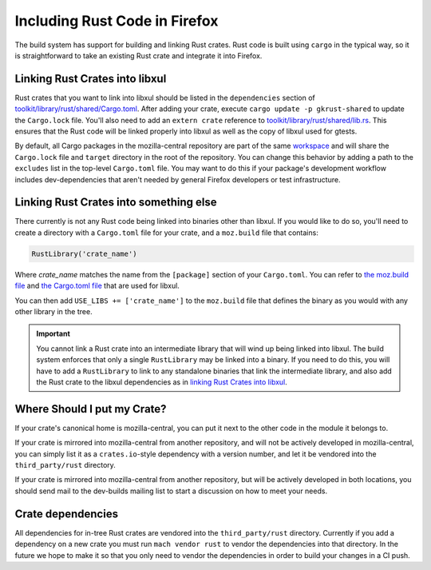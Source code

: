 .. _rust:

==============================
Including Rust Code in Firefox
==============================

The build system has support for building and linking Rust crates.
Rust code is built using ``cargo`` in the typical way, so it is
straightforward to take an existing Rust crate and integrate it
into Firefox.

Linking Rust Crates into libxul
===============================

Rust crates that you want to link into libxul should be listed in the
``dependencies`` section of `toolkit/library/rust/shared/Cargo.toml <https://searchfox.org/mozilla-central/source/toolkit/library/rust/shared/Cargo.toml>`_.
After adding your crate, execute ``cargo update -p gkrust-shared``
to update the ``Cargo.lock`` file.  You'll also
need to add an ``extern crate`` reference to
`toolkit/library/rust/shared/lib.rs <https://searchfox.org/mozilla-central/source/toolkit/library/rust/shared/lib.rs>`_.
This ensures that the Rust code will be linked properly into libxul as well
as the copy of libxul used for gtests.

By default, all Cargo packages in the mozilla-central repository are part of
the same `workspace <https://searchfox.org/mozilla-central/source/toolkit/library/rust/shared/lib.rs>`_
and will share the ``Cargo.lock`` file and ``target`` directory in the root of
the repository.  You can change this behavior by adding a path to the
``excludes`` list in the top-level ``Cargo.toml`` file.  You may want to do
this if your package's development workflow includes dev-dependencies that
aren't needed by general Firefox developers or test infrastructure.

Linking Rust Crates into something else
=======================================

There currently is not any Rust code being linked into binaries other than
libxul. If you would like to do so, you'll need to create a directory with
a ``Cargo.toml`` file for your crate, and a ``moz.build`` file that contains:

.. code-block:: python

    RustLibrary('crate_name')

Where *crate_name* matches the name from the ``[package]`` section of your
``Cargo.toml``. You can refer to `the moz.build file <https://searchfox.org/mozilla-central/rev/3f4c3a3cabaf94958834d3a8935adfb4a887942d/toolkit/library/rust/moz.build#7>`_ and `the Cargo.toml file <https://searchfox.org/mozilla-central/rev/3f4c3a3cabaf94958834d3a8935adfb4a887942d/toolkit/library/rust/Cargo.toml>`_ that are used for libxul.

You can then add ``USE_LIBS += ['crate_name']`` to the ``moz.build`` file
that defines the binary as you would with any other library in the tree.

.. important::

    You cannot link a Rust crate into an intermediate library that will wind
    up being linked into libxul. The build system enforces that only a single
    ``RustLibrary`` may be linked into a binary. If you need to do this, you
    will have to add a ``RustLibrary`` to link to any standalone binaries that
    link the intermediate library, and also add the Rust crate to the libxul
    dependencies as in `linking Rust Crates into libxul`_.

Where Should I put my Crate?
============================

If your crate's canonical home is mozilla-central, you can put it next to the
other code in the module it belongs to.

If your crate is mirrored into mozilla-central from another repository, and
will not be actively developed in mozilla-central, you can simply list it
as a ``crates.io``-style dependency with a version number, and let it be
vendored into the ``third_party/rust`` directory.

If your crate is mirrored into mozilla-central from another repository, but
will be actively developed in both locations, you should send mail to the
dev-builds mailing list to start a discussion on how to meet your needs.


Crate dependencies
==================

All dependencies for in-tree Rust crates are vendored into the
``third_party/rust`` directory. Currently if you add a dependency on a new
crate you must run ``mach vendor rust`` to vendor the dependencies into
that directory. In the future we hope to make it so that you only need to
vendor the dependencies in order to build your changes in a CI push.
